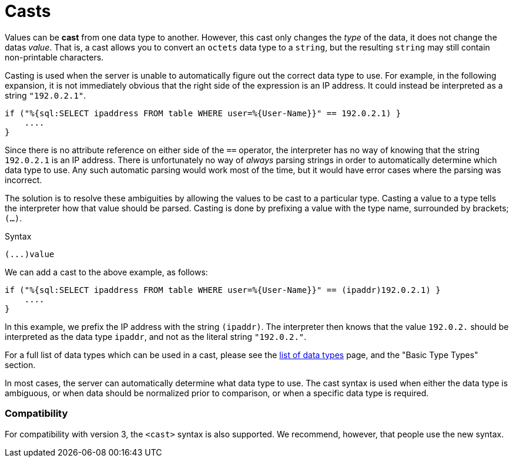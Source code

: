= Casts

Values can be *cast* from one data type to another.  However, this
cast only changes the _type_ of the data, it does not change the datas
_value_.  That is, a cast allows you to convert an `octets` data type
to a `string`, but the resulting `string` may still contain
non-printable characters.

Casting is used when the server is unable to automatically figure out
the correct data type to use.  For example, in the following
expansion, it is not immediately obvious that the right side of the
expression is an IP address.  It could instead be interpreted as a string
`"192.0.2.1"`.

[source,unlang]
----
if ("%{sql:SELECT ipaddress FROM table WHERE user=%{User-Name}}" == 192.0.2.1) }
    ....
}
----

Since there is no attribute reference on either side of the `==`
operator, the interpreter has no way of knowing that the string
`192.0.2.1` is an IP address.  There is unfortunately no way of
_always_ parsing strings in order to automatically determine which
data type to use.  Any such automatic parsing would work most of the
time, but it would have error cases where the parsing was incorrect.

The solution is to resolve these ambiguities by allowing the values to
be cast to a particular type.  Casting a value to a type tells the
interpreter how that value should be parsed.  Casting is done by
prefixing a value with the type name, surrounded by brackets;
`(...)`.

.Syntax
----
(...)value
----

We can add a cast to the above example, as follows:

[source,unlang]
----
if ("%{sql:SELECT ipaddress FROM table WHERE user=%{User-Name}}" == (ipaddr)192.0.2.1) }
    ....
}
----

In this example, we prefix the IP address with the string `(ipaddr)`.
The interpreter then knows that the value `192.0.2.` should be
interpreted as the data type `ipaddr`, and not as the literal string
`"192.0.2."`.

For a full list of data types which can be used in a cast, please see
the xref:unlang/type/all_types.adoc[list of data types] page, and the
"Basic Type Types" section.

In most cases, the server can automatically determine what data type
to use.  The cast syntax is used when either the data type is
ambiguous, or when data should be normalized prior to comparison, or
when a specific data type is required.

=== Compatibility

For compatibility with version 3, the `<cast>` syntax is also
supported.  We recommend, however, that people use the new syntax.

// Copyright (C) 2021 Network RADIUS SAS.  Licenced under CC-by-NC 4.0.
// Development of this documentation was sponsored by Network RADIUS SAS.
